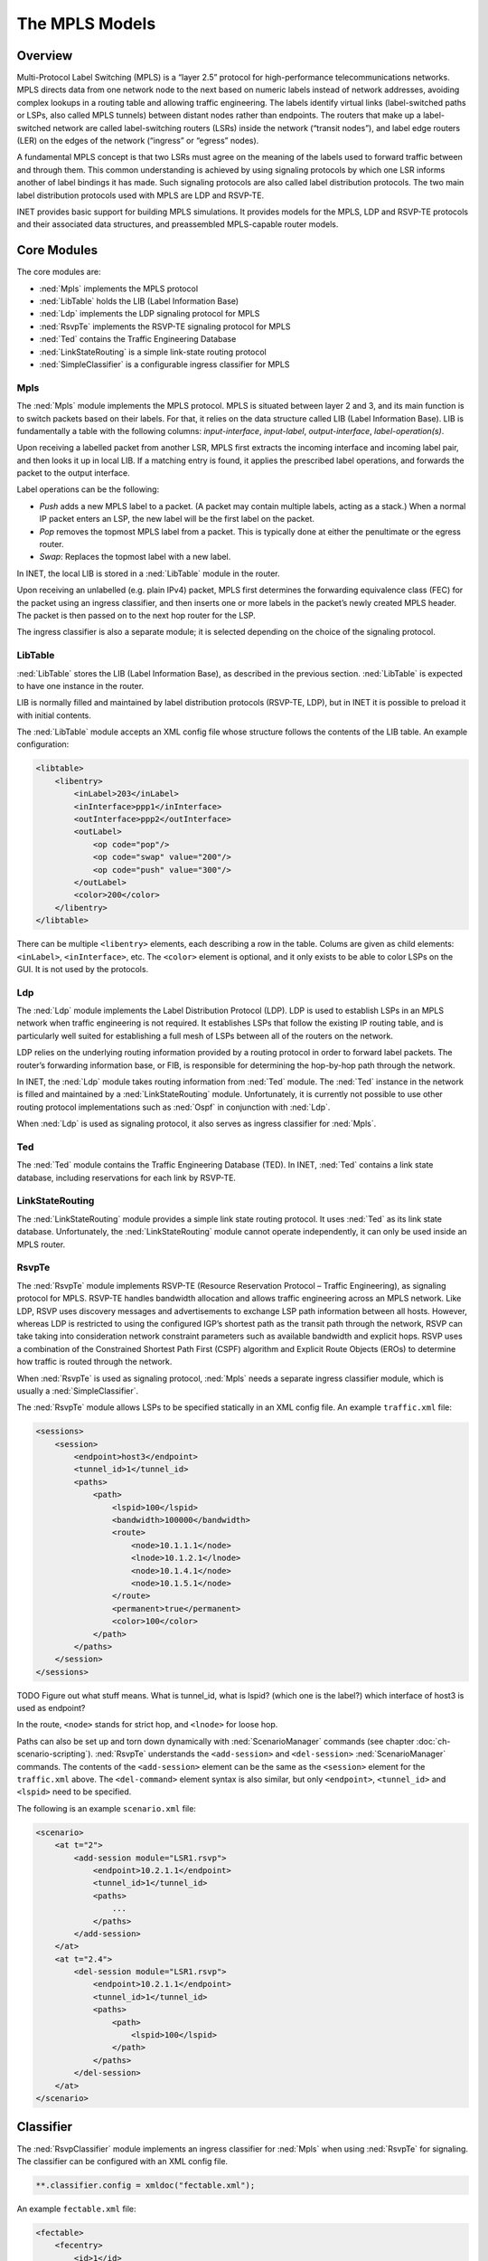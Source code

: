.. _ug:cha:mpls:

The MPLS Models
===============

.. _ug:sec:mpls:overview:

Overview
--------

Multi-Protocol Label Switching (MPLS) is a “layer 2.5” protocol for
high-performance telecommunications networks. MPLS directs data from one
network node to the next based on numeric labels instead of network
addresses, avoiding complex lookups in a routing table and allowing
traffic engineering. The labels identify virtual links (label-switched
paths or LSPs, also called MPLS tunnels) between distant nodes rather
than endpoints. The routers that make up a label-switched network are
called label-switching routers (LSRs) inside the network (“transit
nodes”), and label edge routers (LER) on the edges of the network
(“ingress” or “egress” nodes).

A fundamental MPLS concept is that two LSRs must agree on the meaning of
the labels used to forward traffic between and through them. This common
understanding is achieved by using signaling protocols by which one LSR
informs another of label bindings it has made. Such signaling protocols
are also called label distribution protocols. The two main label
distribution protocols used with MPLS are LDP and RSVP-TE.

INET provides basic support for building MPLS simulations. It provides
models for the MPLS, LDP and RSVP-TE protocols and their associated data
structures, and preassembled MPLS-capable router models.

.. _ug:sec:mpls:core-modules:

Core Modules
------------

The core modules are:

-  :ned:`Mpls` implements the MPLS protocol

-  :ned:`LibTable` holds the LIB (Label Information Base)

-  :ned:`Ldp` implements the LDP signaling protocol for MPLS

-  :ned:`RsvpTe` implements the RSVP-TE signaling protocol for MPLS

-  :ned:`Ted` contains the Traffic Engineering Database

-  :ned:`LinkStateRouting` is a simple link-state routing protocol

-  :ned:`SimpleClassifier` is a configurable ingress classifier for MPLS

.. _ug:sec:mpls:mpls:

Mpls
~~~~

The :ned:`Mpls` module implements the MPLS protocol. MPLS is situated
between layer 2 and 3, and its main function is to switch packets based
on their labels. For that, it relies on the data structure called LIB
(Label Information Base). LIB is fundamentally a table with the
following columns: *input-interface*, *input-label*, *output-interface*,
*label-operation(s)*.

Upon receiving a labelled packet from another LSR, MPLS first extracts
the incoming interface and incoming label pair, and then looks it up in
local LIB. If a matching entry is found, it applies the prescribed label
operations, and forwards the packet to the output interface.

Label operations can be the following:

-  *Push* adds a new MPLS label to a packet. (A packet may contain
   multiple labels, acting as a stack.) When a normal IP packet enters
   an LSP, the new label will be the first label on the packet.

-  *Pop* removes the topmost MPLS label from a packet. This is typically
   done at either the penultimate or the egress router.

-  *Swap*: Replaces the topmost label with a new label.

In INET, the local LIB is stored in a :ned:`LibTable` module in the
router.

Upon receiving an unlabelled (e.g. plain IPv4) packet, MPLS first
determines the forwarding equivalence class (FEC) for the packet using
an ingress classifier, and then inserts one or more labels in the
packet’s newly created MPLS header. The packet is then passed on to the
next hop router for the LSP.

The ingress classifier is also a separate module; it is selected
depending on the choice of the signaling protocol.

.. _ug:sec:mpls:libtable:

LibTable
~~~~~~~~

:ned:`LibTable` stores the LIB (Label Information Base), as described in
the previous section. :ned:`LibTable` is expected to have one instance
in the router.

LIB is normally filled and maintained by label distribution protocols
(RSVP-TE, LDP), but in INET it is possible to preload it with initial
contents.

The :ned:`LibTable` module accepts an XML config file whose structure
follows the contents of the LIB table. An example configuration:

.. code-block:: xml

   <libtable>
       <libentry>
           <inLabel>203</inLabel>
           <inInterface>ppp1</inInterface>
           <outInterface>ppp2</outInterface>
           <outLabel>
               <op code="pop"/>
               <op code="swap" value="200"/>
               <op code="push" value="300"/>
           </outLabel>
           <color>200</color>
       </libentry>
   </libtable>

There can be multiple ``<libentry>`` elements, each describing a row
in the table. Colums are given as child elements: ``<inLabel>``,
``<inInterface>``, etc. The ``<color>`` element is optional, and
it only exists to be able to color LSPs on the GUI. It is not used by
the protocols.

.. _ug:sec:mpls:ldp:

Ldp
~~~

The :ned:`Ldp` module implements the Label Distribution Protocol (LDP).
LDP is used to establish LSPs in an MPLS network when traffic
engineering is not required. It establishes LSPs that follow the
existing IP routing table, and is particularly well suited for
establishing a full mesh of LSPs between all of the routers on the
network.

LDP relies on the underlying routing information provided by a routing
protocol in order to forward label packets. The router’s forwarding
information base, or FIB, is responsible for determining the hop-by-hop
path through the network.

In INET, the :ned:`Ldp` module takes routing information from :ned:`Ted`
module. The :ned:`Ted` instance in the network is filled and maintained
by a :ned:`LinkStateRouting` module. Unfortunately, it is currently not
possible to use other routing protocol implementations such as
:ned:`Ospf` in conjunction with :ned:`Ldp`.

When :ned:`Ldp` is used as signaling protocol, it also serves as ingress
classifier for :ned:`Mpls`.

.. _ug:sec:mpls:ted:

Ted
~~~

The :ned:`Ted` module contains the Traffic Engineering Database (TED).
In INET, :ned:`Ted` contains a link state database, including
reservations for each link by RSVP-TE.

.. _ug:sec:mpls:linkstaterouting:

LinkStateRouting
~~~~~~~~~~~~~~~~

The :ned:`LinkStateRouting` module provides a simple link state routing
protocol. It uses :ned:`Ted` as its link state database. Unfortunately,
the :ned:`LinkStateRouting` module cannot operate independently, it can
only be used inside an MPLS router.

.. _ug:sec:mpls:rsvpte:

RsvpTe
~~~~~~

The :ned:`RsvpTe` module implements RSVP-TE (Resource Reservation
Protocol – Traffic Engineering), as signaling protocol for MPLS. RSVP-TE
handles bandwidth allocation and allows traffic engineering across an
MPLS network. Like LDP, RSVP uses discovery messages and advertisements
to exchange LSP path information between all hosts. However, whereas LDP
is restricted to using the configured IGP’s shortest path as the transit
path through the network, RSVP can take taking into consideration
network constraint parameters such as available bandwidth and explicit
hops. RSVP uses a combination of the Constrained Shortest Path First
(CSPF) algorithm and Explicit Route Objects (EROs) to determine how
traffic is routed through the network.

When :ned:`RsvpTe` is used as signaling protocol, :ned:`Mpls` needs a
separate ingress classifier module, which is usually a
:ned:`SimpleClassifier`.

The :ned:`RsvpTe` module allows LSPs to be specified statically in an
XML config file. An example ``traffic.xml`` file:

.. code-block:: xml

   <sessions>
       <session>
           <endpoint>host3</endpoint>
           <tunnel_id>1</tunnel_id>
           <paths>
               <path>
                   <lspid>100</lspid>
                   <bandwidth>100000</bandwidth>
                   <route>
                       <node>10.1.1.1</node>
                       <lnode>10.1.2.1</lnode>
                       <node>10.1.4.1</node>
                       <node>10.1.5.1</node>
                   </route>
                   <permanent>true</permanent>
                   <color>100</color>
               </path>
           </paths>
       </session>
   </sessions>
TODO Figure out what stuff means. What is tunnel\_id, what is lspid?
(which one is the label?) which interface of host3 is used as endpoint?

In the route, ``<node>`` stands for strict hop, and ``<lnode>``
for loose hop.

Paths can also be set up and torn down dynamically with
:ned:`ScenarioManager` commands (see chapter :doc:`ch-scenario-scripting`).
:ned:`RsvpTe` understands the ``<add-session>`` and ``<del-session>``
:ned:`ScenarioManager` commands. The contents of the
``<add-session>`` element can be the same as the ``<session>``
element for the ``traffic.xml`` above. The ``<del-command>``
element syntax is also similar, but only ``<endpoint>``,
``<tunnel_id>`` and ``<lspid>`` need to be specified.

The following is an example ``scenario.xml`` file:

.. code-block:: xml

   <scenario>
       <at t="2">
           <add-session module="LSR1.rsvp">
               <endpoint>10.2.1.1</endpoint>
               <tunnel_id>1</tunnel_id>
               <paths>
                   ...
               </paths>
           </add-session>
       </at>
       <at t="2.4">
           <del-session module="LSR1.rsvp">
               <endpoint>10.2.1.1</endpoint>
               <tunnel_id>1</tunnel_id>
               <paths>
                   <path>
                       <lspid>100</lspid>
                   </path>
               </paths>
           </del-session>
       </at>
   </scenario>

.. _ug:sec:mpls:classifier:

Classifier
----------

The :ned:`RsvpClassifier` module implements an ingress classifier for
:ned:`Mpls` when using :ned:`RsvpTe` for signaling. The classifier can
be configured with an XML config file.

.. code-block:: ini

   **.classifier.config = xmldoc("fectable.xml");

An example ``fectable.xml`` file:

.. code-block:: xml

   <fectable>
       <fecentry>
           <id>1</id>
           <destination>host5</destination>
           <source>host1</source>
           <tunnel_id>1</tunnel_id>
           <lspid>100</lspid>
       </fecentry>
   </fectable>

.. _ug:sec:mpls:mpls-enabled-router-models:
TODO figure out what is id, tunnel\_id, lspid!

MPLS-Enabled Router Models
--------------------------

INET provides the following pre-assembled MPLS routers:

-  :ned:`LdpMplsRouter` is an MPLS router with the LDP signaling
   protocol

-  :ned:`RsvpMplsRouter` is an MPLS router with the RSVP-TE signaling
   protocol
